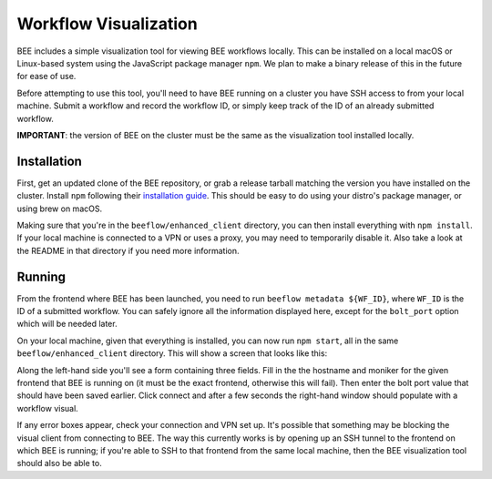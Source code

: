 Workflow Visualization
**********************

BEE includes a simple visualization tool for viewing BEE workflows locally.
This can be installed on a local macOS or Linux-based system using the
JavaScript package manager ``npm``. We plan to make a binary release of this in
the future for ease of use.

Before attempting to use this tool, you'll need to have BEE running on a
cluster you have SSH access to from your local machine. Submit a workflow and
record the workflow ID, or simply keep track of the ID of an already submitted
workflow.

**IMPORTANT**: the version of BEE on the cluster must be the same as the
visualization tool installed locally.

Installation
============

First, get an updated clone of the BEE repository, or grab a release tarball
matching the version you have installed on the cluster. Install ``npm``
following their `installation guide`_. This should be easy to do using your
distro's package manager, or using brew on macOS.

.. _installation guide: https://docs.npmjs.com/downloading-and-installing-node-js-and-npm

Making sure that you're in the ``beeflow/enhanced_client`` directory, you can
then install everything with ``npm install``. If your local machine is
connected to a VPN or uses a proxy, you may need to temporarily disable it.
Also take a look at the README in that directory if you need more information.

Running
=======

From the frontend where BEE has been launched, you need to run ``beeflow
metadata ${WF_ID}``, where ``WF_ID`` is the ID of a submitted workflow. You can
safely ignore all the information displayed here, except for the ``bolt_port``
option which will be needed later.

On your local machine, given that everything is installed, you can now run
``npm start``, all in the same ``beeflow/enhanced_client`` directory. This will
show a screen that looks like this:

.. image:: images/bee-viz.png

Along the left-hand side you'll see a form containing three fields. Fill in the
the hostname and moniker for the given frontend that BEE is running on (it must
be the exact frontend, otherwise this will fail). Then enter the bolt port
value that should have been saved earlier. Click connect and after a few
seconds the right-hand window should populate with a workflow visual.

If any error boxes appear, check your connection and VPN set up. It's possible
that something may be blocking the visual client from connecting to BEE. The
way this currently works is by opening up an SSH tunnel to the frontend on
which BEE is running; if you're able to SSH to that frontend from the same
local machine, then the BEE visualization tool should also be able to.
